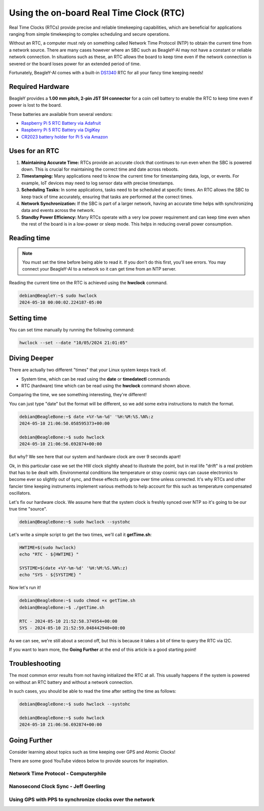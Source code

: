 .. _beagley-ai-using-rtc:

Using the on-board Real Time Clock (RTC)
#################################################

.. todo::

   Add specific actions rather than notes that this is a work-in-progress.

Real Time Clocks (RTCs) provide precise and reliable timekeeping capabilities, which are beneficial for applications ranging from simple timekeeping to complex scheduling and secure operations.

Without an RTC, a computer must rely on something called Network Time Protocol (NTP) to obtain the current time from a network source. There are many cases however where an SBC such as BeagleY-AI may not have 
a constant or reliable network connection. In situations such as these, an RTC allows the board to keep time even if the network connection is severed or the board loses power for an extended period of time. 

Fortunately, BeagleY-AI comes with a built-in `DS1340 <https://www.analog.com/media/en/technical-documentation/data-sheets/DS1340-DS1340C.pdf>`_  RTC for all your fancy time keeping needs!

Required Hardware
**********************

BeagleY provides a **1.00 mm pitch, 2-pin JST SH connector** for a coin cell battery to enable the RTC to keep time even if power is lost to the board.

These batteries are available from several vendors:

* `Raspberry Pi 5 RTC Battery via Adafruit <https://www.adafruit.com/product/5817>`_ 
* `Raspberry Pi 5 RTC Battery via DigiKey <https://www.digikey.com/en/products/detail/raspberry-pi/SC1163/21658274>`_ 
* `CR2023 battery holder for Pi 5 via Amazon <https://www.amazon.com/KODASW-RTCBattery-Holder-Include-Battery/dp/B0CRKQ2MG1/>`_ 

.. image:: ../images/beagley_rtc.png

Uses for an RTC
**********************

1. **Maintaining Accurate Time:** RTCs provide an accurate clock that continues to run even when the SBC is powered down. This is crucial for maintaining the correct time and date across reboots.

2. **Timestamping:** Many applications need to know the current time for timestamping data, logs, or events. For example, IoT devices may need to log sensor data with precise timestamps.

3. **Scheduling Tasks:** In some applications, tasks need to be scheduled at specific times. An RTC allows the SBC to keep track of time accurately, ensuring that tasks are performed at the correct times.

4. **Network Synchronization:** If the SBC is part of a larger network, having an accurate time helps with synchronizing data and events across the network.

5. **Standby Power Efficiency:** Many RTCs operate with a very low power requirement and can keep time even when the rest of the board is in a low-power or sleep mode. This helps in reducing overall power consumption.

Reading time
**********************

.. note:: You must set the time before being able to read it. If you don't do this first, you'll see errors. You may connect your BeagleY-AI to a network so it can get time from an NTP server.

Reading the current time on the RTC is achieved using the **hwclock** command.

.. code:: console

   debian@BeagleY:~$ sudo hwclock
   2024-05-10 00:00:02.224187-05:00

Setting time
**********************

You can set time manually by running the following command:

.. code:: console

   hwclock --set --date "10/05/2024 21:01:05"


Diving Deeper
**********************

There are actually two different "times" that your Linux system keeps track of. 

* System time, which can be read using the **date** or **timedatectl** commands
* RTC (hardware) time which can be read using the **hwclock** command shown above.

Comparing the time, we see something interesting, they're different!

You can just type "date" but the format will be different, so we add some extra instructions to match the format.

.. code:: console

   debian@BeagleBone:~$ date +%Y-%m-%d' '%H:%M:%S.%N%:z
   2024-05-10 21:06:50.058595373+00:00

   debian@BeagleBone:~$ sudo hwclock
   2024-05-10 21:06:56.692874+00:00

But why? We see here that our system and hardware clock are over 9 seconds apart!

Ok, in this particular case we set the HW clock slightly ahead to illustrate the point, but in real life "drift" is a real problem
that has to be dealt with. Environmental conditions like temperature or stray cosmic rays can cause electronics to become ever so slightly out of sync, and these effects only grow over time unless corrected. It's why RTCs and other fancier time keeping instruments implement various methods to help account for this
such as temperature compensated oscillators. 

Let's fix our hardware clock. We assume here that the system clock is freshly synced over NTP so it's going to be our true time "source".

.. code:: console

   debian@BeagleBone:~$ sudo hwclock --systohc

Let's write a simple script to get the two times, we'll call it **getTime.sh**:

.. code:: shell

   HWTIME=$(sudo hwclock)
   echo "RTC - ${HWTIME} "

   SYSTIME=$(date +%Y-%m-%d' '%H:%M:%S.%N%:z)
   echo "SYS - ${SYSTIME} "

Now let's run it! 

.. code:: console
   
   debian@BeagleBone:~$ sudo chmod +x getTime.sh
   debian@BeagleBone:~$ ./getTime.sh
   
   RTC - 2024-05-10 21:52:58.374954+00:00
   SYS - 2024-05-10 21:52:59.048442940+00:00

As we can see, we're still about a second off, but this is because it takes a bit of time to query the RTC via I2C.

If you want to learn more, the **Going Further** at the end of this article is a good starting point!

Troubleshooting
*******************

The most common error results from not having initialized the RTC at all. 
This usually happens if the system is powered on without an RTC battery and without a network connection. 

In such cases, you should be able to read the time after setting the time as follows:

.. code:: console

   debian@BeagleBone:~$ sudo hwclock --systohc
   
   debian@BeagleBone:~$ sudo hwclock
   2024-05-10 21:06:56.692874+00:00


Going Further
*******************

Consider learning about topics such as time keeping over GPS and Atomic Clocks!

There are some good YouTube videos below to provide sources for inspiration.

Network Time Protocol - Computerphile
=====================================

.. youtube:: BAo5C2qbLq8
   :width: 100%
   :align: center

Nanosecond Clock Sync - Jeff Geerling
=====================================

.. youtube:: RvnG-ywF6_s
   :width: 100%
   :align: center

Using GPS with PPS to synchronize clocks over the network
=========================================================

.. youtube:: 7aTZ66ZL6Dk
   :width: 100%
   :align: center

